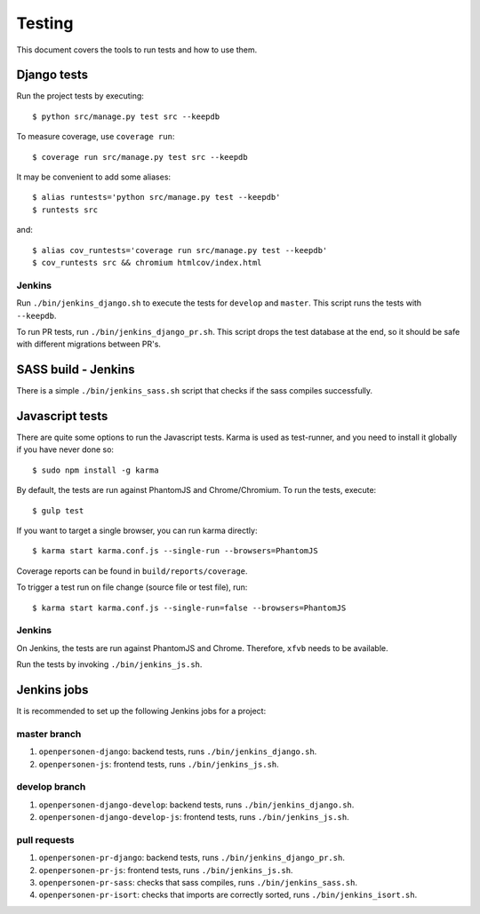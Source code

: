.. _testing:

=======
Testing
=======

This document covers the tools to run tests and how to use them.


Django tests
============

Run the project tests by executing::

    $ python src/manage.py test src --keepdb

To measure coverage, use ``coverage run``::

    $ coverage run src/manage.py test src --keepdb

It may be convenient to add some aliases::

    $ alias runtests='python src/manage.py test --keepdb'
    $ runtests src

and::

    $ alias cov_runtests='coverage run src/manage.py test --keepdb'
    $ cov_runtests src && chromium htmlcov/index.html


Jenkins
-------

Run ``./bin/jenkins_django.sh`` to execute the tests for ``develop`` and ``master``.
This script runs the tests with ``--keepdb``.

To run PR tests, run ``./bin/jenkins_django_pr.sh``. This script drops the test
database at the end, so it should be safe with different migrations between PR's.


SASS build - Jenkins
====================

There is a simple ``./bin/jenkins_sass.sh`` script that checks if the sass
compiles successfully.


Javascript tests
================

There are quite some options to run the Javascript tests. Karma is used as
test-runner, and you need to install it globally if you have never done so::

    $ sudo npm install -g karma

By default, the tests are run against PhantomJS and Chrome/Chromium. To run
the tests, execute::

    $ gulp test

If you want to target a single browser, you can run karma directly::

    $ karma start karma.conf.js --single-run --browsers=PhantomJS

Coverage reports can be found in ``build/reports/coverage``.

To trigger a test run on file change (source file or test file), run::

    $ karma start karma.conf.js --single-run=false --browsers=PhantomJS


Jenkins
-------

On Jenkins, the tests are run against PhantomJS and Chrome. Therefore, ``xfvb``
needs to be available.

Run the tests by invoking ``./bin/jenkins_js.sh``.


Jenkins jobs
============

It is recommended to set up the following Jenkins jobs for a project:

**master** branch
-----------------

1. ``openpersonen-django``: backend tests, runs ``./bin/jenkins_django.sh``.
2. ``openpersonen-js``: frontend tests, runs ``./bin/jenkins_js.sh``.

**develop** branch
------------------

1. ``openpersonen-django-develop``: backend tests, runs ``./bin/jenkins_django.sh``.
2. ``openpersonen-django-develop-js``: frontend tests, runs ``./bin/jenkins_js.sh``.

pull requests
-------------
1. ``openpersonen-pr-django``: backend tests, runs ``./bin/jenkins_django_pr.sh``.
2. ``openpersonen-pr-js``: frontend tests, runs ``./bin/jenkins_js.sh``.
3. ``openpersonen-pr-sass``: checks that sass compiles, runs ``./bin/jenkins_sass.sh``.
4. ``openpersonen-pr-isort``: checks that imports are correctly
   sorted, runs ``./bin/jenkins_isort.sh``.
